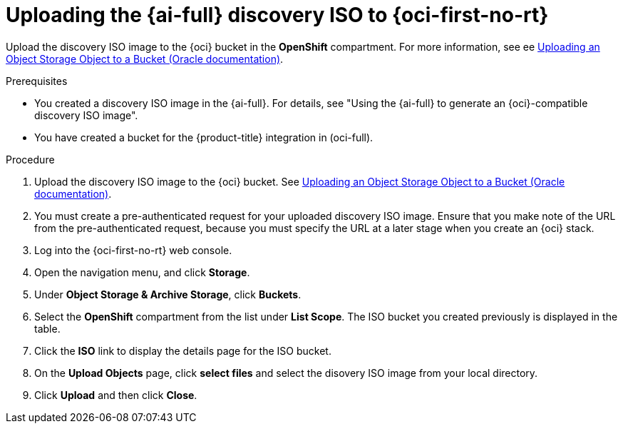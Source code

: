 // Module included in the following assemblies:
//
// * installing/installing_oci/installing-oci-assisted-installer.adoc

:_mod-docs-content-type: PROCEDURE
[id="oci-ai-uploading-discovery-iso_{context}"]
= Uploading the {ai-full} discovery ISO to {oci-first-no-rt}

Upload the discovery ISO image to the {oci} bucket in the *OpenShift* compartment. For more information, see ee link:https://docs.public.oneportal.content.oci.oraclecloud.com/en-us/iaas/Content/Object/Tasks/managingobjects_topic-To_upload_objects_to_a_bucket.htm[Uploading an Object Storage Object to a Bucket (Oracle documentation)].

.Prerequisites

* You created a discovery ISO image in the {ai-full}. For details, see "Using the {ai-full} to generate an {oci}-compatible discovery ISO image".

* You have created a bucket for the {product-title} integration in (oci-full). 
//may need a procedure for this

.Procedure

. Upload the discovery ISO image to the {oci} bucket. See link:https://docs.public.oneportal.content.oci.oraclecloud.com/en-us/iaas/Content/Object/Tasks/managingobjects_topic-To_upload_objects_to_a_bucket.htm[Uploading an Object Storage Object to a Bucket (Oracle documentation)].

. You must create a pre-authenticated request for your uploaded discovery ISO image. Ensure that you make note of the URL from the pre-authenticated request, because you must specify the URL at a later stage when you create an {oci} stack.

. Log into the {oci-first-no-rt} web console.

. Open the navigation menu, and click *Storage*. 

. Under *Object Storage & Archive Storage*, click *Buckets*.

. Select the *OpenShift* compartment from the list under *List Scope*. The ISO bucket you created previously is displayed in the table.

. Click the *ISO* link to display the details page for the ISO bucket. 

. On the *Upload Objects* page, click *select files* and select the disovery ISO image from your local directory. 

. Click *Upload* and then click *Close*.

